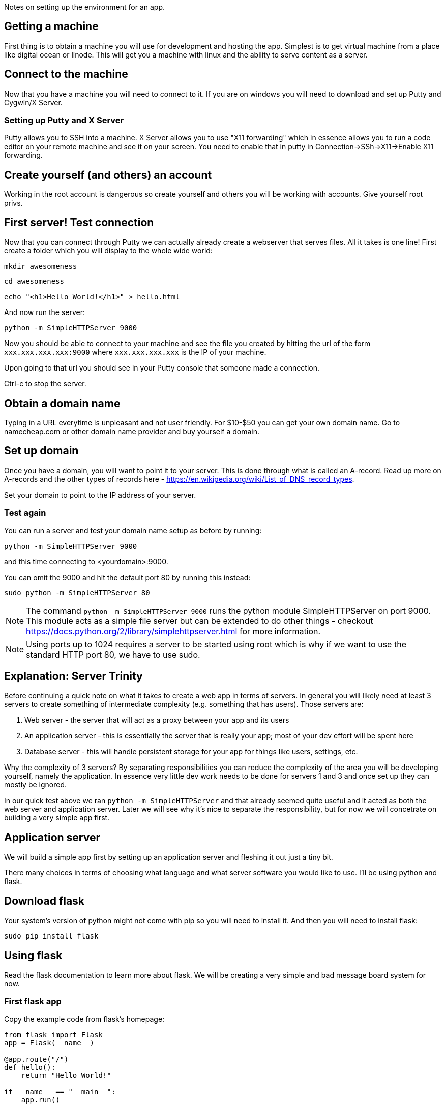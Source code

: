 Notes on setting up the environment for an app.

== Getting a machine
First thing is to obtain a machine you will use for development and hosting the app. Simplest is to get virtual machine from a place like digital ocean or linode. This will get you a machine with linux and the ability to serve content as a server.

== Connect to the machine
Now that you have a machine you will need to connect to it. If you are on windows you will need to download and set up Putty and Cygwin/X Server.

=== Setting up Putty and X Server
Putty allows you to SSH into a machine. X Server allows you to use "X11 forwarding" which in essence allows you to run a code editor on your remote machine and see it on your screen. You need to enable that in putty in Connection->SSh->X11->Enable X11 forwarding.

== Create yourself (and others) an account
Working in the root account is dangerous so create yourself and others you will be working with accounts. Give yourself root privs.

== First server! Test connection
Now that you can connect through Putty we can actually already create a webserver that serves files. All it takes is one line! First create a folder which you will display to the whole wide world:

`mkdir awesomeness`  

`cd awesomeness`  

`echo "<h1>Hello World!</h1>" > hello.html`  

And now run the server:

`python -m SimpleHTTPServer 9000`

Now you should be able to connect to your machine and see the file you created by hitting the url of the form `xxx.xxx.xxx.xxx:9000` where `xxx.xxx.xxx.xxx` is the IP of your machine.

Upon going to that url you should see in your Putty console that someone made a connection.

Ctrl-c to stop the server.

== Obtain a domain name
Typing in a URL everytime is unpleasant and not user friendly. For $10-$50 you can get your own domain name. Go to namecheap.com or other domain name provider and buy yourself a domain.

== Set up domain
Once you have a domain, you will want to point it to your server. This is done through what is called an A-record. Read up more on A-records and the other types of records here - https://en.wikipedia.org/wiki/List_of_DNS_record_types.

Set your domain to point to the IP address of your server.

=== Test again
You can run a server and test your domain name setup as before by running:

`python -m SimpleHTTPServer 9000`

and this time connecting to <yourdomain>:9000.

You can omit the 9000 and hit the default port 80 by running this instead:

`sudo python -m SimpleHTTPServer 80`

NOTE: The command `python -m SimpleHTTPServer 9000` runs the python module SimpleHTTPServer on port 9000. This module acts as a simple file server but can be extended to do other things - checkout https://docs.python.org/2/library/simplehttpserver.html for more information.

NOTE: Using ports up to 1024 requires a server to be started using root which is why if we want to use the standard HTTP port 80, we have to use sudo. 

== Explanation: Server Trinity
Before continuing a quick note on what it takes to create a web app in terms of servers. In general you will likely need at least 3 servers to create something of intermediate complexity (e.g. something that has users). Those servers are:

1. Web server - the server that will act as a proxy between your app and its users
2. An application server - this is essentially the server that is really your app; most of your dev effort will be spent here
3. Database server - this will handle persistent storage for your app for things like users, settings, etc.

Why the complexity of 3 servers? By separating responsibilities you can reduce the complexity of the area you will be developing yourself, namely the application. In essence very little dev work needs to be done for servers 1 and 3 and once set up they can mostly be ignored.

In our quick test above we ran `python -m SimpleHTTPServer` and that already seemed quite useful and it acted as both the web server and application server. Later we will see why it's nice to separate the responsibility, but for now we will concetrate on building a very simple app first.

== Application server
We will build a simple app first by setting up an application server and fleshing it out just a tiny bit.

There many choices in terms of choosing what language and what server software you would like to use. I'll be using python and flask.

== Download flask
Your system's version of python might not come with pip so you will need to install it. And then you will need to install flask:

`sudo pip install flask`

== Using flask
Read the flask documentation to learn more about flask. We will be creating a very simple and bad message board system for now.

=== First flask app
Copy the example code from flask's homepage:

----
from flask import Flask
app = Flask(__name__)

@app.route("/")
def hello():
    return "Hello World!"

if __name__ == "__main__":
    app.run()
----

and run it:

`python main.py`

You should now be able to browse to your domain and see "Hello World".

You now have the full power of python to create your app!
